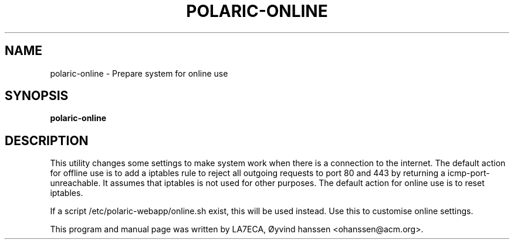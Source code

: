 .\"                                      Hey, EMACS: -*- nroff -*-
.\" First parameter, NAME, should be all caps
.\" Second parameter, SECTION, should be 1-8, maybe w/ subsection
.\" other parameters are allowed: see man(7), man(1)
.TH POLARIC-ONLINE 1 "December 10, 2016"
.\" Please adjust this date whenever revising the manpage.
.\"
.\" Some roff macros, for reference:
.\" .nh        disable hyphenation
.\" .hy        enable hyphenation
.\" .ad l      left justify
.\" .ad b      justify to both left and right margins
.\" .nf        disable filling
.\" .fi        enable filling
.\" .br        insert line break
.\" .sp <n>    insert n+1 empty lines
.\" for manpage-specific macros, see man(7)
.SH NAME
polaric-online \- Prepare system for online use
.SH SYNOPSIS
.B polaric-online
.br

.SH DESCRIPTION
This utility changes some settings to make system work when there is a connection to the internet. 
The default action for offline use is to add a iptables rule to reject all outgoing requests to port 
80 and 443 by returning a icmp-port-unreachable. It assumes that iptables is not used for other purposes.
The default action for online use is to reset iptables. 

If a script /etc/polaric-webapp/online.sh exist, this will be used instead. Use this to customise online settings. 
.PP
This program and manual page was written by LA7ECA, Øyvind hanssen <ohanssen@acm.org>.
